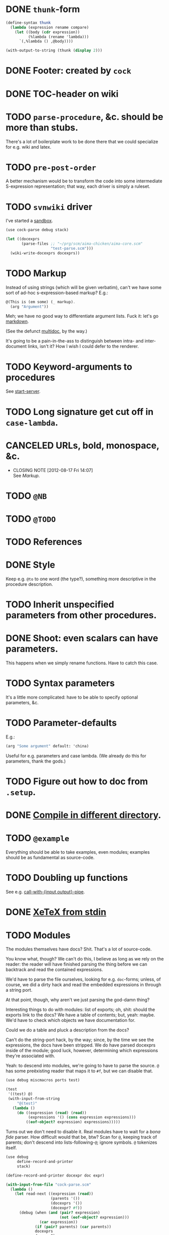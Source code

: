 * DONE =thunk=-form
  CLOSED: [2012-08-17 Fri 14:05]
  #+BEGIN_SRC scheme
    (define-syntax thunk
      (lambda (expression rename compare)
        (let ((body (cdr expression))
              (%lambda (rename 'lambda)))
          `(,%lambda () ,@body))))
    
    (with-output-to-string (thunk (display 2)))
    
  #+END_SRC
* DONE Footer: created by =cock=
  CLOSED: [2012-08-17 Fri 14:06]
* DONE TOC-header on wiki
  CLOSED: [2012-08-17 Fri 14:06]
* TODO =parse-procedure=, &c. should be more than stubs.
  There's a lot of boilerplate work to be done there that we could
  specialize for e.g. wiki and latex.
* TODO =pre-post-order=
  A better mechanism would be to transform the code into some
  intermediate S-expression representation; that way, each driver is
  simply a ruleset.
* TODO =svnwiki= driver
  I've started a [[https://wiki.call-cc.org/users/peter-danenberg][sandbox]].

  #+BEGIN_SRC scheme :tangle test-wiki.scm :shebang #!/usr/bin/env chicken-scheme
    (use cock-parse debug stack)
    
    (let ((docexprs
           (parse-files ;; "~/prg/scm/aima-chicken/aima-core.scm"
                        "test-parse.scm")))
      (wiki-write-docexprs docexprs))
    
  #+END_SRC
* TODO Markup
  Instead of using strings (which will be given verbatim), can't we
  have some sort of ad-hoc s-expression-based markup? E.g.:

  #+BEGIN_SRC scheme
    @(This is (em some) (_ markup).
      (arg "Argument"))
  #+END_SRC

  Meh; we have no good way to differentiate argument lists. Fuck it:
  let's go [[http://wiki.call-cc.org/eggref/4/lowdown][markdown]].

  (See the defunct [[https://wiki.call-cc.org/eggref/4/multidoc][multidoc]], by the way.)

  It's going to be a pain-in-the-ass to distinguish between intra- and
  inter-document links, isn't it? How I wish I could defer to the
  renderer.
* TODO Keyword-arguments to procedures
  See [[http://api.call-cc.org/doc/spiffy/start-server][start-server]].
* TODO Long signature get cut off in =case-lambda=.
* CANCELED URLs, bold, monospace, &c.
  CLOSED: [2012-08-17 Fri 14:07]
  - CLOSING NOTE [2012-08-17 Fri 14:07] \\
    See [[Markup]].
* TODO =@NB=
* TODO =@TODO=
* TODO References
* DONE Style
  CLOSED: [2012-08-17 Fri 14:07]
  Keep e.g. =@to= to one word (the type?), something more descriptive
  in the procedure description.
* TODO Inherit unspecified parameters from other procedures.
* DONE Shoot: even scalars can have parameters.
  CLOSED: [2012-08-17 Fri 14:07]
  This happens when we simply rename functions. Have to catch this
  case.
* TODO Syntax parameters
  It's a little more complicated: have to be able to specify optional
  parameters, &c.
* TODO Parameter-defaults
  E.g.:

  #+BEGIN_SRC scheme
    (arg "Some argument" default: 'china)
  #+END_SRC

  Useful for e.g. parameters and case lambda. (We already do this for
  parameters, thank the gods.)
* TODO Figure out how to doc from =.setup=.
* DONE [[http://emacswiki.org/emacs/CompileCommand#toc7][Compile in different directory]].
  CLOSED: [2012-08-17 Fri 14:07]
* TODO =@example=
  Everything should be able to take examples, even modules; examples
  should be as fundamental as source-code.
* TODO Doubling up functions
  See e.g. [[http://api.call-cc.org/doc/posix#def:call-with-output-pipe][call-with-{input,output}-pipe]].
* DONE [[http://tex.stackexchange.com/questions/11525/generating-pdf-without-any-intermediary-files-stdin-stdout][XeTeX from stdin]]
  CLOSED: [2012-08-07 Tue 19:14]
* TODO Modules
  The modules themselves have docs? Shit. That's a lot of source-code.

  You know what, though? We can't do this, I believe as long as we
  rely on the reader: the reader will have finished parsing the thing
  before we can backtrack and read the contained expressions.

  We'd have to parse the file ourselves, looking for e.g. =doc=-forms;
  unless, of course, we did a dirty hack and read the embedded
  expressions in through a string port.

  At that point, though, why aren't we just parsing the god-damn
  thing?

  Interesting things to do with modules: list of exports; oh, shit:
  should the exports link to the docs? We have a table of contents;
  but, yeah: maybe. We'd have to check which objects we have
  documentation for.

  Could we do a table and pluck a description from the docs?

  Can't do the string-port hack, by the way; since, by the time we see
  the expressions, the docs have been stripped. We do have parsed
  docexprs inside of the module; good luck, however, determining which
  expressions they're associated with.

  Yeah: to descend into modules, we're going to have to parse the
  source. =@= has some preëxisting reader that maps it to =#f=, but we
  can disable that.

  #+BEGIN_SRC scheme
    (use debug miscmacros ports test)
    
    (test
     '((test) @)
     (with-input-from-string
         "@(test)"
       (lambda ()
         (do ((expression (read) (read))
              (expressions '() (cons expression expressions)))
             ((eof-object? expression) expressions)))))
  #+END_SRC

  Turns out we don't need to disable it. Real modules have to wait for
  a /bona fide/ parser. How difficult would that be, btw? Scan for
  =@=, keeping track of parents; don't descend into
  lists-following-=@=; ignore symbols. =@= tokenizes itself.

  #+BEGIN_SRC scheme
    (use debug
         define-record-and-printer
         stack)
    
    (define-record-and-printer docexpr doc expr)
    
    (with-input-from-file "cock-parse.scm"
      (lambda ()
        (let read-next ((expression (read))
                        (parents '())
                        (docexprs '())
                        (docexpr? #f))
          (debug (when (and (pair? expression)
                            (not (eof-object? expression)))
                   (car expression))
                 (if (pair? parents) (car parents))
                 docexprs
                 docexpr?)
          (if (eof-object? expression)
              docexprs
              (if docexpr?
                  (if (pair? expression)
                      (read-next (cdr expression)
                                 parents
                                 (cons (make-docexpr (car parents)
                                                     expression))
                                 #f)
                      (read-next (read)
                                 parents
                                 docexprs
                                 #f))
                  (if (eq? expression '@)
                      (read-next (read)
                                 parents
                                 docexprs
                                 #t)
                      (if (pair? expression)
                          (read-next (cdr expression)
                                     (cons expression parents)
                                     docexprs
                                     #f)
                          (read-next (read)
                                     parents
                                     docexprs
                                     #f))))))))
  #+END_SRC
* DONE Use [[http://wiki.call-cc.org/man/4/Non-standard%2520read%2520syntax#multiline-string-constant-with-embedded-expressions][embedded expressions]] instead of string-templates.
  CLOSED: [2012-08-17 Fri 14:08]
  - CLOSING NOTE [2012-08-17 Fri 14:08] \\
    Messy
  Holy shit: is it the case that we don't have to escape backslashes?

  #+BEGIN_SRC scheme
    (use debug)
    
    (define (test-template test)
      #<#EOF
      #{test}
    EOF
    )
    
    (debug (test-template "harro"))
  #+END_SRC

  Hmm: kind of ugly, though; that's ok, isn't it?
* DONE =cock-bin=
  CLOSED: [2012-08-06 Mon 17:18]
  #+BEGIN_SRC scheme :mkdirp yes :tangle bin/cock-org.scm :shebang #!/usr/bin/env chicken-scheme
    (use alist-lib args cock-parse debug usage)
    
    (define options
      (list (args:make-option (l latex) #:none "Output to LaTeX" (set! arg #t))
            (args:make-option (h ? help) #:none "Help" (set! arg #t))))
    
    (define usage
      (make-usage
       (lambda (program)
         (format #t "Usage: ~a [OPTIONS]... FILE...~%" program)
         (print (args:usage options)))))
    
    (receive (options files)
      (args:parse (command-line-arguments) options)
      (cond ((alist-ref/default options 'help #f) (usage))
            ((null? files) (usage 1))
            (else (tex-write-docexprs (apply parse-files files)))))
    
  #+END_SRC
* TODO Line-numbers are pretty meaningless.
  Not only do they not correspond to the file, they're even
  inconsistent within the function; since they go through =pp=.
* DONE Binary
  CLOSED: [2012-08-17 Fri 14:08]
  Initially, let's parse individual files; but let's quickly follow up
  with something for eggs that reads name, email, &c. from there:
  possibly converts =includes= into sections.

  What should the actual name of the includes section be, though; fuck
  it: maybe do the include and look for =@(heading ...)=; yes.

  Maybe all we have to do is parse the metadata and cat the .scm files
  into cock; how do we control the order of the files, though, if not
  for =include=? But then we have to scour everything for =include=.

  If only we could depend upon Chicken to do the stitching.
* TODO Classes?
  Maybe this can be an extension.
* DONE Source at end?
  CLOSED: [2012-08-17 Fri 14:08]
* TODO Types from the Chicken wiki
  See [[https://wiki.call-cc.org/edit-help][here]]:

  - read
  - parameter
  - record
  - string
  - class
  - method
  - constant
  - setter
  - syntax
  - type

  Records are a really good idea; have to know: =defstruct=,
  =define-record=, =define-record-type=, &c.
* TODO Define an intermediate long-hand.
  If this, for instance, is our long-hand:

  #+BEGIN_SRC scheme
    (define (procedure a)
      @(description: "Do something."
        parameters: ((a "Thing to do"))
        to: "Thing done")
      (void))
  #+END_SRC

  we can come up with any number of short-hands that reduce to it.
* TODO =read=
  It looks like read optionally [[http://wiki.call-cc.org/eggref/4/lazy-ffi#read-syntax][takes parameters]]; it appears as though
  a =@to= is necessary. Initial parameter should be something
  describing the read-form; e.g. =#~string=, =#~(item ...)=.
* TODO Ability to suppress internally documented functions.
  Let's use =@internal=. Or: instead of =@<identifier>=, we should
  reuse the keyword mechanism? Principle of least surprise? Would look
  like: =internal:=. All the asperands are alien, I think.

  On the other hand, how would you document keywords? No, we have to
  resort to something noisy.

  #+BEGIN_SRC scheme
    (define (procedure a)
      @("Procedure does something."
        (a "Parameter")
        ;; If we do this, we can't document keywords named `to:'.
        (to: "Another thing")
        ;; That's why we settled on this:
        (@to "Another thing")
        @internal)
      'b)
  #+END_SRC

  Or, fuck it: just use naked symbols:

  #+BEGIN_SRC scheme
    (define (procedure a)
      @("Procedure does something."
        (a "Parameter")
        ;; Don't see how we can get around this one.
        (@to "Another thing")
        internal)
      'b)
    
    (define (procedure a)
      @("Procedure does something."
        (parameters
         (a "Parameter"))
        ;; Don't see how we can get around this one.
        (to "Another thing")
        internal)
      'b)
    
    (define (procedure a)
      @("Procedure does something."
        (a "Parameter")
        ;; Don't see how we can get around this one.
        to: "Another thing"
        internal:)
      'b)
    
    ;;; If we're going keyword-heavy:
    
    (define (procedure a)
      ;; `description:' already fucks up the indentation.
      @(description: "Procedure does something."
                     parameters:))
    
    (define (procedure a)
      @("Procedure does something."
        parameters: '((a "Parameter"))
        to: "Another thing"
        internal: #t))
    
  #+END_SRC
* TODO Get metadata from egg.
  Authors, &c.
* TODO Test parse module.
  #+BEGIN_SRC scheme :tangle test-parse.scm :shebang #!/usr/bin/env chicken-scheme
    (include "cock-parse")
    (import cock-parse)
    (use debug defstruct)
    
    @(title "Test parse")
    @(heading "Harro thar!")
    
    (+ 2 2)
    
    (define x
      @("x is often the neighbor of y.")
      2)
    
    (define y
      @("y is often the neighbor of x")
      (make-parameter 3))
    
    (define (procedure a b)
      @("Do something."
        (a "Thing to do")
        (b "Some adjunct thing")
        (@to "Thing done"))
      (void))
    
    (define (tex-procedure-to special-parameters)
      @("Was, are we wirklich?"
        (special-parameters "Very special")
        (@to "There procedure thither"))
      (alist-ref/default special-parameters '@to '("unspecified")))
    
    (define-syntax harro
      @("Tharths; tharths very thither."
        (x "An opacity")
        (... "Other opacities")
        (@to "Clairvoyance"))
      (lambda (e r c) 2))
    
    (set-sharp-read-syntax!
     @("Registers a shared library."
       (library "The library to register"))
     #\&
     void)
    
    (set-read-syntax!
        @("Registers a shared library."
          (library "The library to register"))
     #\&
     void)
    
    (set-parameterized-read-syntax!
     @("Registers a shared library."
       (library "The library to register"))
     #\&
     void)
    
    (defstruct a
      @("This is for reals."
        (b "Yes")
        (c "No")
        (d "Maybe"))
      b c d)
    
    (define-record a
      @("This is for reals."
        (b "Yes")
        (c "No")
        (d "Maybe"))
      b c d)
    
    (define-record-type a
      @("This is for reals."
        (b "Yes")
        (c "No")
        (d "Maybe"))
      (make-a b c d)
      a?
      (b a-b set-a-b!)
      (c a-c set-a-c!)
      (d a-d set-a-d!))
    
    (tex-write-docexprs (parse-file "test-parse.scm"))
    
  #+END_SRC

  #+BEGIN_SRC makefile :tangle test-parse.mk :shebang #!/usr/bin/unexpand -t 4
    all: test-parse.scm test-parse.mk
        CHICKEN_SCHEME_OPTIONS='-X cock' ./test-parse.scm > test-parse.tex && \
        xelatex -shell-escape test-parse && \
        xelatex -shell-escape test-parse && \
        xelatex -shell-escape test-parse && \
        evince test-parse.pdf
    
    test-parse.scm:
        org-tangle TODO.org
    
    test-parse.mk:
        org-tangle TODO.org
    
  #+END_SRC
* TODO Records
* TODO Multiple authors (maintainer, &c.)
  [[http://tex.stackexchange.com/questions/9594/adding-more-than-one-author-with-different-affiliation][Using footnotes]] and [[http://tex.stackexchange.com/questions/4805/whats-the-correct-use-of-author-when-multiple-authors][using \texttt{\char`\\ and}]].
* TODO Test the embedded reader-macro with compiled code.
  #+BEGIN_SRC scheme :tangle test-compiled.scm :shebang #!/usr/bin/env chicken-scheme
    (use cock)
    
    @(test "This should be a noöp.")
    
  #+END_SRC

  [[http://wiki.call-cc.org/man/4/faq#why-does-define-reader-ctornot-work-in-my-compiled-program][Readers in compiled code]].

  #+BEGIN_SRC sh :tangle test-compiled.sh :shebang #!/usr/bin/env bash
    CHICKEN_SCHEME_OPTIONS="-X cock" ./test-compiled.scm
    
  #+END_SRC
